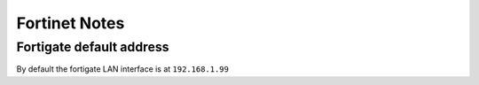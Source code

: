 Fortinet Notes
==============

Fortigate default address
-------------------------
By default the fortigate LAN interface is at ``192.168.1.99``
